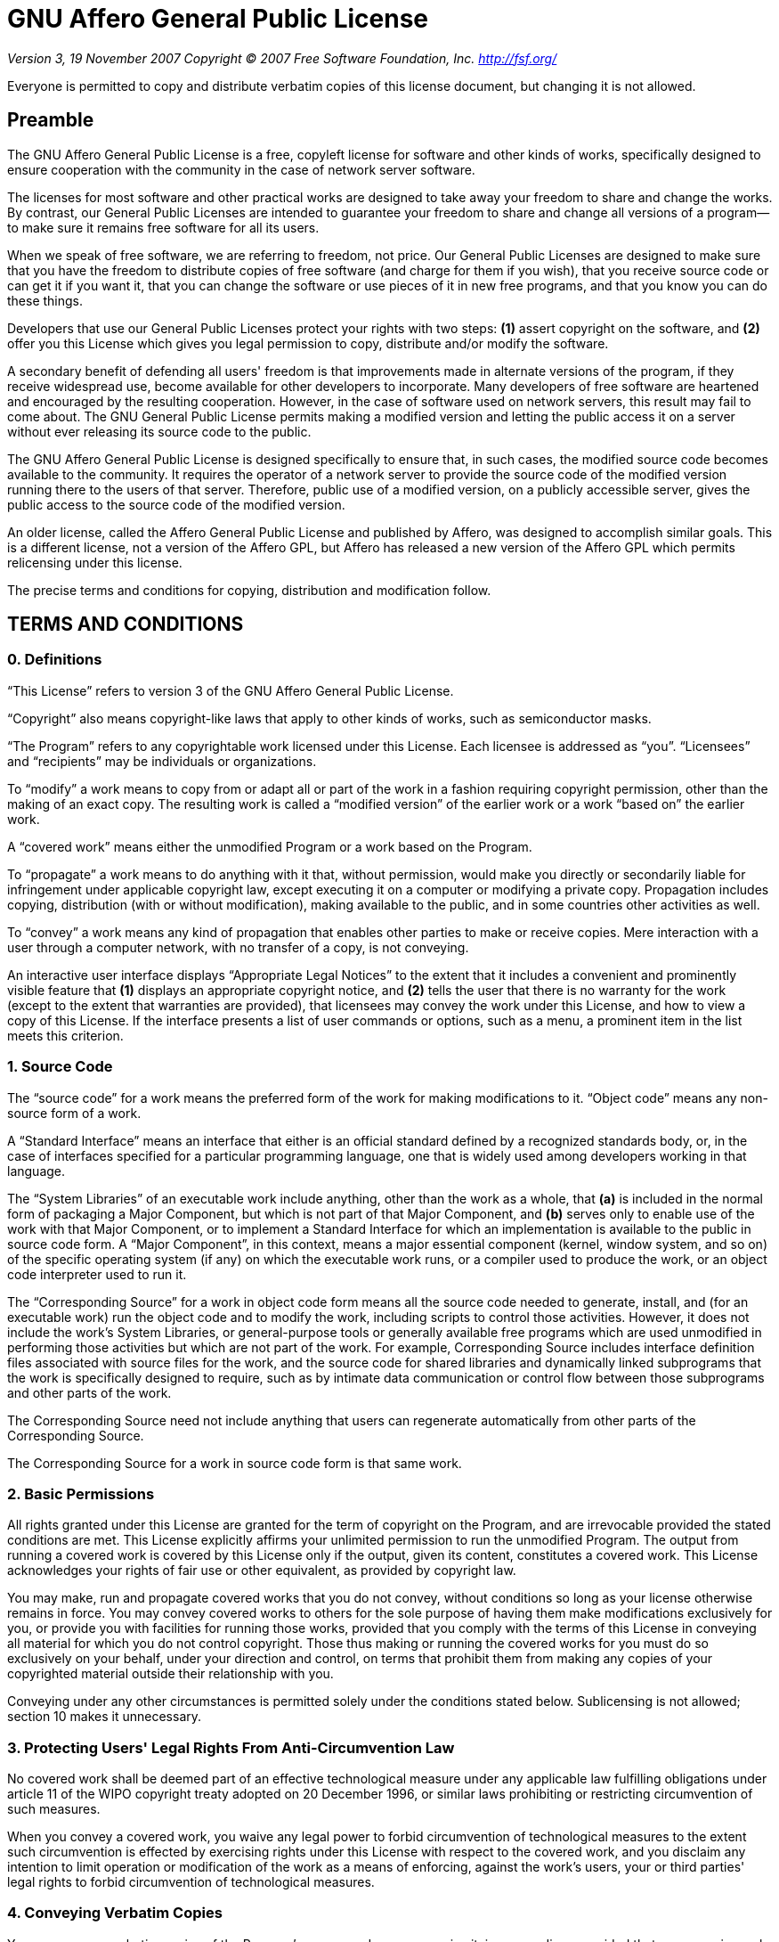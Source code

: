 = GNU Affero General Public License

_Version 3, 19 November 2007_
_Copyright © 2007 Free Software Foundation, Inc. <http://fsf.org/>_

Everyone is permitted to copy and distribute verbatim copies
of this license document, but changing it is not allowed.

== Preamble

The GNU Affero General Public License is a free, copyleft license for
software and other kinds of works, specifically designed to ensure
cooperation with the community in the case of network server software.

The licenses for most software and other practical works are designed
to take away your freedom to share and change the works.  By contrast,
our General Public Licenses are intended to guarantee your freedom to
share and change all versions of a program--to make sure it remains free
software for all its users.

When we speak of free software, we are referring to freedom, not
price.  Our General Public Licenses are designed to make sure that you
have the freedom to distribute copies of free software (and charge for
them if you wish), that you receive source code or can get it if you
want it, that you can change the software or use pieces of it in new
free programs, and that you know you can do these things.

Developers that use our General Public Licenses protect your rights
with two steps: *(1)* assert copyright on the software, and *(2)* offer
you this License which gives you legal permission to copy, distribute
and/or modify the software.

A secondary benefit of defending all users' freedom is that
improvements made in alternate versions of the program, if they
receive widespread use, become available for other developers to
incorporate.  Many developers of free software are heartened and
encouraged by the resulting cooperation.  However, in the case of
software used on network servers, this result may fail to come about.
The GNU General Public License permits making a modified version and
letting the public access it on a server without ever releasing its
source code to the public.

The GNU Affero General Public License is designed specifically to
ensure that, in such cases, the modified source code becomes available
to the community.  It requires the operator of a network server to
provide the source code of the modified version running there to the
users of that server.  Therefore, public use of a modified version, on
a publicly accessible server, gives the public access to the source
code of the modified version.

An older license, called the Affero General Public License and
published by Affero, was designed to accomplish similar goals.  This is
a different license, not a version of the Affero GPL, but Affero has
released a new version of the Affero GPL which permits relicensing under
this license.

The precise terms and conditions for copying, distribution and
modification follow.

== TERMS AND CONDITIONS

=== 0. Definitions

"`This License`" refers to version 3 of the GNU Affero General Public License.

"`Copyright`" also means copyright-like laws that apply to other kinds of
works, such as semiconductor masks.

"`The Program`" refers to any copyrightable work licensed under this
License.  Each licensee is addressed as "`you`".  "`Licensees`" and
"`recipients`" may be individuals or organizations.

To "`modify`" a work means to copy from or adapt all or part of the work
in a fashion requiring copyright permission, other than the making of an
exact copy.  The resulting work is called a "`modified version`" of the
earlier work or a work "`based on`" the earlier work.

A "`covered work`" means either the unmodified Program or a work based
on the Program.

To "`propagate`" a work means to do anything with it that, without
permission, would make you directly or secondarily liable for
infringement under applicable copyright law, except executing it on a
computer or modifying a private copy.  Propagation includes copying,
distribution (with or without modification), making available to the
public, and in some countries other activities as well.

To "`convey`" a work means any kind of propagation that enables other
parties to make or receive copies.  Mere interaction with a user through
a computer network, with no transfer of a copy, is not conveying.

An interactive user interface displays "`Appropriate Legal Notices`"
to the extent that it includes a convenient and prominently visible
feature that *(1)* displays an appropriate copyright notice, and *(2)*
tells the user that there is no warranty for the work (except to the
extent that warranties are provided), that licensees may convey the
work under this License, and how to view a copy of this License.  If
the interface presents a list of user commands or options, such as a
menu, a prominent item in the list meets this criterion.

=== 1. Source Code

The "`source code`" for a work means the preferred form of the work
for making modifications to it.  "`Object code`" means any non-source
form of a work.

A "`Standard Interface`" means an interface that either is an official
standard defined by a recognized standards body, or, in the case of
interfaces specified for a particular programming language, one that
is widely used among developers working in that language.

The "`System Libraries`" of an executable work include anything, other
than the work as a whole, that *(a)* is included in the normal form of
packaging a Major Component, but which is not part of that Major
Component, and *(b)* serves only to enable use of the work with that
Major Component, or to implement a Standard Interface for which an
implementation is available to the public in source code form.  A
"`Major Component`", in this context, means a major essential component
(kernel, window system, and so on) of the specific operating system
(if any) on which the executable work runs, or a compiler used to
produce the work, or an object code interpreter used to run it.

The "`Corresponding Source`" for a work in object code form means all
the source code needed to generate, install, and (for an executable
work) run the object code and to modify the work, including scripts to
control those activities.  However, it does not include the work's
System Libraries, or general-purpose tools or generally available free
programs which are used unmodified in performing those activities but
which are not part of the work.  For example, Corresponding Source
includes interface definition files associated with source files for
the work, and the source code for shared libraries and dynamically
linked subprograms that the work is specifically designed to require,
such as by intimate data communication or control flow between those
subprograms and other parts of the work.

The Corresponding Source need not include anything that users
can regenerate automatically from other parts of the Corresponding
Source.

The Corresponding Source for a work in source code form is that
same work.

=== 2. Basic Permissions

All rights granted under this License are granted for the term of
copyright on the Program, and are irrevocable provided the stated
conditions are met.  This License explicitly affirms your unlimited
permission to run the unmodified Program.  The output from running a
covered work is covered by this License only if the output, given its
content, constitutes a covered work.  This License acknowledges your
rights of fair use or other equivalent, as provided by copyright law.

You may make, run and propagate covered works that you do not
convey, without conditions so long as your license otherwise remains
in force.  You may convey covered works to others for the sole purpose
of having them make modifications exclusively for you, or provide you
with facilities for running those works, provided that you comply with
the terms of this License in conveying all material for which you do
not control copyright.  Those thus making or running the covered works
for you must do so exclusively on your behalf, under your direction
and control, on terms that prohibit them from making any copies of
your copyrighted material outside their relationship with you.

Conveying under any other circumstances is permitted solely under
the conditions stated below.  Sublicensing is not allowed; section 10
makes it unnecessary.

=== 3. Protecting Users' Legal Rights From Anti-Circumvention Law

No covered work shall be deemed part of an effective technological
measure under any applicable law fulfilling obligations under article
11 of the WIPO copyright treaty adopted on 20 December 1996, or
similar laws prohibiting or restricting circumvention of such
measures.

When you convey a covered work, you waive any legal power to forbid
circumvention of technological measures to the extent such circumvention
is effected by exercising rights under this License with respect to
the covered work, and you disclaim any intention to limit operation or
modification of the work as a means of enforcing, against the work's
users, your or third parties' legal rights to forbid circumvention of
technological measures.

=== 4. Conveying Verbatim Copies

You may convey verbatim copies of the Program's source code as you
receive it, in any medium, provided that you conspicuously and
appropriately publish on each copy an appropriate copyright notice;
keep intact all notices stating that this License and any
non-permissive terms added in accord with section 7 apply to the code;
keep intact all notices of the absence of any warranty; and give all
recipients a copy of this License along with the Program.

You may charge any price or no price for each copy that you convey,
and you may offer support or warranty protection for a fee.

=== 5. Conveying Modified Source Versions

You may convey a work based on the Program, or the modifications to
produce it from the Program, in the form of source code under the
terms of section 4, provided that you also meet all of these conditions:

* *a)* The work must carry prominent notices stating that you modified
it, and giving a relevant date.
* *b)* The work must carry prominent notices stating that it is
released under this License and any conditions added under section 7.
This requirement modifies the requirement in section 4 to
"`keep intact all notices`".
* *c)* You must license the entire work, as a whole, under this
License to anyone who comes into possession of a copy.  This
License will therefore apply, along with any applicable section 7
additional terms, to the whole of the work, and all its parts,
regardless of how they are packaged.  This License gives no
permission to license the work in any other way, but it does not
invalidate such permission if you have separately received it.
* *d)* If the work has interactive user interfaces, each must display
Appropriate Legal Notices; however, if the Program has interactive
interfaces that do not display Appropriate Legal Notices, your
work need not make them do so.

A compilation of a covered work with other separate and independent
works, which are not by their nature extensions of the covered work,
and which are not combined with it such as to form a larger program,
in or on a volume of a storage or distribution medium, is called an
"`aggregate`" if the compilation and its resulting copyright are not
used to limit the access or legal rights of the compilation's users
beyond what the individual works permit.  Inclusion of a covered work
in an aggregate does not cause this License to apply to the other
parts of the aggregate.

=== 6. Conveying Non-Source Forms

You may convey a covered work in object code form under the terms
of sections 4 and 5, provided that you also convey the
machine-readable Corresponding Source under the terms of this License,
in one of these ways:

* *a)* Convey the object code in, or embodied in, a physical product
(including a physical distribution medium), accompanied by the
Corresponding Source fixed on a durable physical medium
customarily used for software interchange.
* *b)* Convey the object code in, or embodied in, a physical product
(including a physical distribution medium), accompanied by a
written offer, valid for at least three years and valid for as
long as you offer spare parts or customer support for that product
model, to give anyone who possesses the object code either *(1)* a
copy of the Corresponding Source for all the software in the
product that is covered by this License, on a durable physical
medium customarily used for software interchange, for a price no
more than your reasonable cost of physically performing this
conveying of source, or *(2)* access to copy the
Corresponding Source from a network server at no charge.
* *c)* Convey individual copies of the object code with a copy of the
written offer to provide the Corresponding Source.  This
alternative is allowed only occasionally and noncommercially, and
only if you received the object code with such an offer, in accord
with subsection 6b.
* *d)* Convey the object code by offering access from a designated
place (gratis or for a charge), and offer equivalent access to the
Corresponding Source in the same way through the same place at no
further charge.  You need not require recipients to copy the
Corresponding Source along with the object code.  If the place to
copy the object code is a network server, the Corresponding Source
may be on a different server (operated by you or a third party)
that supports equivalent copying facilities, provided you maintain
clear directions next to the object code saying where to find the
Corresponding Source.  Regardless of what server hosts the
Corresponding Source, you remain obligated to ensure that it is
available for as long as needed to satisfy these requirements.
* *e)* Convey the object code using peer-to-peer transmission, provided
you inform other peers where the object code and Corresponding
Source of the work are being offered to the general public at no
charge under subsection 6d.

A separable portion of the object code, whose source code is excluded
from the Corresponding Source as a System Library, need not be
included in conveying the object code work.

A "`User Product`" is either *(1)* a "`consumer product`", which means any
tangible personal property which is normally used for personal, family,
or household purposes, or *(2)* anything designed or sold for incorporation
into a dwelling.  In determining whether a product is a consumer product,
doubtful cases shall be resolved in favor of coverage.  For a particular
product received by a particular user, "`normally used`" refers to a
typical or common use of that class of product, regardless of the status
of the particular user or of the way in which the particular user
actually uses, or expects or is expected to use, the product.  A product
is a consumer product regardless of whether the product has substantial
commercial, industrial or non-consumer uses, unless such uses represent
the only significant mode of use of the product.

"`Installation Information`" for a User Product means any methods,
procedures, authorization keys, or other information required to install
and execute modified versions of a covered work in that User Product from
a modified version of its Corresponding Source.  The information must
suffice to ensure that the continued functioning of the modified object
code is in no case prevented or interfered with solely because
modification has been made.

If you convey an object code work under this section in, or with, or
specifically for use in, a User Product, and the conveying occurs as
part of a transaction in which the right of possession and use of the
User Product is transferred to the recipient in perpetuity or for a
fixed term (regardless of how the transaction is characterized), the
Corresponding Source conveyed under this section must be accompanied
by the Installation Information.  But this requirement does not apply
if neither you nor any third party retains the ability to install
modified object code on the User Product (for example, the work has
been installed in ROM).

The requirement to provide Installation Information does not include a
requirement to continue to provide support service, warranty, or updates
for a work that has been modified or installed by the recipient, or for
the User Product in which it has been modified or installed.  Access to a
network may be denied when the modification itself materially and
adversely affects the operation of the network or violates the rules and
protocols for communication across the network.

Corresponding Source conveyed, and Installation Information provided,
in accord with this section must be in a format that is publicly
documented (and with an implementation available to the public in
source code form), and must require no special password or key for
unpacking, reading or copying.

=== 7. Additional Terms

"`Additional permissions`" are terms that supplement the terms of this
License by making exceptions from one or more of its conditions.
Additional permissions that are applicable to the entire Program shall
be treated as though they were included in this License, to the extent
that they are valid under applicable law.  If additional permissions
apply only to part of the Program, that part may be used separately
under those permissions, but the entire Program remains governed by
this License without regard to the additional permissions.

When you convey a copy of a covered work, you may at your option
remove any additional permissions from that copy, or from any part of
it.  (Additional permissions may be written to require their own
removal in certain cases when you modify the work.)  You may place
additional permissions on material, added by you to a covered work,
for which you have or can give appropriate copyright permission.

Notwithstanding any other provision of this License, for material you
add to a covered work, you may (if authorized by the copyright holders of
that material) supplement the terms of this License with terms:

* *a)* Disclaiming warranty or limiting liability differently from the
terms of sections 15 and 16 of this License; or
* *b)* Requiring preservation of specified reasonable legal notices or
author attributions in that material or in the Appropriate Legal
Notices displayed by works containing it; or
* *c)* Prohibiting misrepresentation of the origin of that material, or
requiring that modified versions of such material be marked in
reasonable ways as different from the original version; or
* *d)* Limiting the use for publicity purposes of names of licensors or
authors of the material; or
* *e)* Declining to grant rights under trademark law for use of some
trade names, trademarks, or service marks; or
* *f)* Requiring indemnification of licensors and authors of that
material by anyone who conveys the material (or modified versions of
it) with contractual assumptions of liability to the recipient, for
any liability that these contractual assumptions directly impose on
those licensors and authors.

All other non-permissive additional terms are considered "`further
restrictions`" within the meaning of section 10.  If the Program as you
received it, or any part of it, contains a notice stating that it is
governed by this License along with a term that is a further
restriction, you may remove that term.  If a license document contains
a further restriction but permits relicensing or conveying under this
License, you may add to a covered work material governed by the terms
of that license document, provided that the further restriction does
not survive such relicensing or conveying.

If you add terms to a covered work in accord with this section, you
must place, in the relevant source files, a statement of the
additional terms that apply to those files, or a notice indicating
where to find the applicable terms.

Additional terms, permissive or non-permissive, may be stated in the
form of a separately written license, or stated as exceptions;
the above requirements apply either way.

=== 8. Termination

You may not propagate or modify a covered work except as expressly
provided under this License.  Any attempt otherwise to propagate or
modify it is void, and will automatically terminate your rights under
this License (including any patent licenses granted under the third
paragraph of section 11).

However, if you cease all violation of this License, then your
license from a particular copyright holder is reinstated *(a)*
provisionally, unless and until the copyright holder explicitly and
finally terminates your license, and *(b)* permanently, if the copyright
holder fails to notify you of the violation by some reasonable means
prior to 60 days after the cessation.

Moreover, your license from a particular copyright holder is
reinstated permanently if the copyright holder notifies you of the
violation by some reasonable means, this is the first time you have
received notice of violation of this License (for any work) from that
copyright holder, and you cure the violation prior to 30 days after
your receipt of the notice.

Termination of your rights under this section does not terminate the
licenses of parties who have received copies or rights from you under
this License.  If your rights have been terminated and not permanently
reinstated, you do not qualify to receive new licenses for the same
material under section 10.

=== 9. Acceptance Not Required for Having Copies

You are not required to accept this License in order to receive or
run a copy of the Program.  Ancillary propagation of a covered work
occurring solely as a consequence of using peer-to-peer transmission
to receive a copy likewise does not require acceptance.  However,
nothing other than this License grants you permission to propagate or
modify any covered work.  These actions infringe copyright if you do
not accept this License.  Therefore, by modifying or propagating a
covered work, you indicate your acceptance of this License to do so.

=== 10. Automatic Licensing of Downstream Recipients

Each time you convey a covered work, the recipient automatically
receives a license from the original licensors, to run, modify and
propagate that work, subject to this License.  You are not responsible
for enforcing compliance by third parties with this License.

An "`entity transaction`" is a transaction transferring control of an
organization, or substantially all assets of one, or subdividing an
organization, or merging organizations.  If propagation of a covered
work results from an entity transaction, each party to that
transaction who receives a copy of the work also receives whatever
licenses to the work the party's predecessor in interest had or could
give under the previous paragraph, plus a right to possession of the
Corresponding Source of the work from the predecessor in interest, if
the predecessor has it or can get it with reasonable efforts.

You may not impose any further restrictions on the exercise of the
rights granted or affirmed under this License.  For example, you may
not impose a license fee, royalty, or other charge for exercise of
rights granted under this License, and you may not initiate litigation
(including a cross-claim or counterclaim in a lawsuit) alleging that
any patent claim is infringed by making, using, selling, offering for
sale, or importing the Program or any portion of it.

=== 11. Patents

A "`contributor`" is a copyright holder who authorizes use under this
License of the Program or a work on which the Program is based.  The
work thus licensed is called the contributor's "`contributor version`".

A contributor's "`essential patent claims`" are all patent claims
owned or controlled by the contributor, whether already acquired or
hereafter acquired, that would be infringed by some manner, permitted
by this License, of making, using, or selling its contributor version,
but do not include claims that would be infringed only as a
consequence of further modification of the contributor version.  For
purposes of this definition, "`control`" includes the right to grant
patent sublicenses in a manner consistent with the requirements of
this License.

Each contributor grants you a non-exclusive, worldwide, royalty-free
patent license under the contributor's essential patent claims, to
make, use, sell, offer for sale, import and otherwise run, modify and
propagate the contents of its contributor version.

In the following three paragraphs, a "`patent license`" is any express
agreement or commitment, however denominated, not to enforce a patent
(such as an express permission to practice a patent or covenant not to
sue for patent infringement).  To "`grant`" such a patent license to a
party means to make such an agreement or commitment not to enforce a
patent against the party.

If you convey a covered work, knowingly relying on a patent license,
and the Corresponding Source of the work is not available for anyone
to copy, free of charge and under the terms of this License, through a
publicly available network server or other readily accessible means,
then you must either *(1)* cause the Corresponding Source to be so
available, or *(2)* arrange to deprive yourself of the benefit of the
patent license for this particular work, or *(3)* arrange, in a manner
consistent with the requirements of this License, to extend the patent
license to downstream recipients.  "`Knowingly relying`" means you have
actual knowledge that, but for the patent license, your conveying the
covered work in a country, or your recipient's use of the covered work
in a country, would infringe one or more identifiable patents in that
country that you have reason to believe are valid.

If, pursuant to or in connection with a single transaction or
arrangement, you convey, or propagate by procuring conveyance of, a
covered work, and grant a patent license to some of the parties
receiving the covered work authorizing them to use, propagate, modify
or convey a specific copy of the covered work, then the patent license
you grant is automatically extended to all recipients of the covered
work and works based on it.

A patent license is "`discriminatory`" if it does not include within
the scope of its coverage, prohibits the exercise of, or is
conditioned on the non-exercise of one or more of the rights that are
specifically granted under this License.  You may not convey a covered
work if you are a party to an arrangement with a third party that is
in the business of distributing software, under which you make payment
to the third party based on the extent of your activity of conveying
the work, and under which the third party grants, to any of the
parties who would receive the covered work from you, a discriminatory
patent license *(a)* in connection with copies of the covered work
conveyed by you (or copies made from those copies), or *(b)* primarily
for and in connection with specific products or compilations that
contain the covered work, unless you entered into that arrangement,
or that patent license was granted, prior to 28 March 2007.

Nothing in this License shall be construed as excluding or limiting
any implied license or other defenses to infringement that may
otherwise be available to you under applicable patent law.

=== 12. No Surrender of Others' Freedom

If conditions are imposed on you (whether by court order, agreement or
otherwise) that contradict the conditions of this License, they do not
excuse you from the conditions of this License.  If you cannot convey a
covered work so as to satisfy simultaneously your obligations under this
License and any other pertinent obligations, then as a consequence you may
not convey it at all.  For example, if you agree to terms that obligate you
to collect a royalty for further conveying from those to whom you convey
the Program, the only way you could satisfy both those terms and this
License would be to refrain entirely from conveying the Program.

=== 13. Remote Network Interaction; Use with the GNU General Public License

Notwithstanding any other provision of this License, if you modify the
Program, your modified version must prominently offer all users
interacting with it remotely through a computer network (if your version
supports such interaction) an opportunity to receive the Corresponding
Source of your version by providing access to the Corresponding Source
from a network server at no charge, through some standard or customary
means of facilitating copying of software.  This Corresponding Source
shall include the Corresponding Source for any work covered by version 3
of the GNU General Public License that is incorporated pursuant to the
following paragraph.

Notwithstanding any other provision of this License, you have
permission to link or combine any covered work with a work licensed
under version 3 of the GNU General Public License into a single
combined work, and to convey the resulting work.  The terms of this
License will continue to apply to the part which is the covered work,
but the work with which it is combined will remain governed by version
3 of the GNU General Public License.

=== 14. Revised Versions of this License

The Free Software Foundation may publish revised and/or new versions of
the GNU Affero General Public License from time to time.  Such new versions
will be similar in spirit to the present version, but may differ in detail to
address new problems or concerns.

Each version is given a distinguishing version number.  If the
Program specifies that a certain numbered version of the GNU Affero General
Public License "`or any later version`" applies to it, you have the
option of following the terms and conditions either of that numbered
version or of any later version published by the Free Software
Foundation.  If the Program does not specify a version number of the
GNU Affero General Public License, you may choose any version ever published
by the Free Software Foundation.

If the Program specifies that a proxy can decide which future
versions of the GNU Affero General Public License can be used, that proxy's
public statement of acceptance of a version permanently authorizes you
to choose that version for the Program.

Later license versions may give you additional or different
permissions.  However, no additional obligations are imposed on any
author or copyright holder as a result of your choosing to follow a
later version.

=== 15. Disclaimer of Warranty

THERE IS NO WARRANTY FOR THE PROGRAM, TO THE EXTENT PERMITTED BY
APPLICABLE LAW.  EXCEPT WHEN OTHERWISE STATED IN WRITING THE COPYRIGHT
HOLDERS AND/OR OTHER PARTIES PROVIDE THE PROGRAM "`AS IS`" WITHOUT WARRANTY
OF ANY KIND, EITHER EXPRESSED OR IMPLIED, INCLUDING, BUT NOT LIMITED TO,
THE IMPLIED WARRANTIES OF MERCHANTABILITY AND FITNESS FOR A PARTICULAR
PURPOSE.  THE ENTIRE RISK AS TO THE QUALITY AND PERFORMANCE OF THE PROGRAM
IS WITH YOU.  SHOULD THE PROGRAM PROVE DEFECTIVE, YOU ASSUME THE COST OF
ALL NECESSARY SERVICING, REPAIR OR CORRECTION.

=== 16. Limitation of Liability

IN NO EVENT UNLESS REQUIRED BY APPLICABLE LAW OR AGREED TO IN WRITING
WILL ANY COPYRIGHT HOLDER, OR ANY OTHER PARTY WHO MODIFIES AND/OR CONVEYS
THE PROGRAM AS PERMITTED ABOVE, BE LIABLE TO YOU FOR DAMAGES, INCLUDING ANY
GENERAL, SPECIAL, INCIDENTAL OR CONSEQUENTIAL DAMAGES ARISING OUT OF THE
USE OR INABILITY TO USE THE PROGRAM (INCLUDING BUT NOT LIMITED TO LOSS OF
DATA OR DATA BEING RENDERED INACCURATE OR LOSSES SUSTAINED BY YOU OR THIRD
PARTIES OR A FAILURE OF THE PROGRAM TO OPERATE WITH ANY OTHER PROGRAMS),
EVEN IF SUCH HOLDER OR OTHER PARTY HAS BEEN ADVISED OF THE POSSIBILITY OF
SUCH DAMAGES.

=== 17. Interpretation of Sections 15 and 16

If the disclaimer of warranty and limitation of liability provided
above cannot be given local legal effect according to their terms,
reviewing courts shall apply local law that most closely approximates
an absolute waiver of all civil liability in connection with the
Program, unless a warranty or assumption of liability accompanies a
copy of the Program in return for a fee.

_END OF TERMS AND CONDITIONS_

== How to Apply These Terms to Your New Programs

If you develop a new program, and you want it to be of the greatest
possible use to the public, the best way to achieve this is to make it
free software which everyone can redistribute and change under these terms.

To do so, attach the following notices to the program.  It is safest
to attach them to the start of each source file to most effectively
state the exclusion of warranty; and each file should have at least
the "`copyright`" line and a pointer to where the full notice is found.

....
<one line to give the program's name and a brief idea of what it does.>
Copyright (C) <year>  <name of author>

This program is free software: you can redistribute it and/or modify
it under the terms of the GNU Affero General Public License as published by
the Free Software Foundation, either version 3 of the License, or
(at your option) any later version.

This program is distributed in the hope that it will be useful,
but WITHOUT ANY WARRANTY; without even the implied warranty of
MERCHANTABILITY or FITNESS FOR A PARTICULAR PURPOSE.  See the
GNU Affero General Public License for more details.

You should have received a copy of the GNU Affero General Public License
along with this program.  If not, see <http://www.gnu.org/licenses/>.
....

Also add information on how to contact you by electronic and paper mail.

If your software can interact with users remotely through a computer
network, you should also make sure that it provides a way for users to
get its source.  For example, if your program is a web application, its
interface could display a "`Source`" link that leads users to an archive
of the code.  There are many ways you could offer source, and different
solutions will be better for different programs; see section 13 for the
specific requirements.

You should also get your employer (if you work as a programmer) or school,
if any, to sign a "`copyright disclaimer`" for the program, if necessary.
For more information on this, and how to apply and follow the GNU AGPL, see
<http://www.gnu.org/licenses/>.

